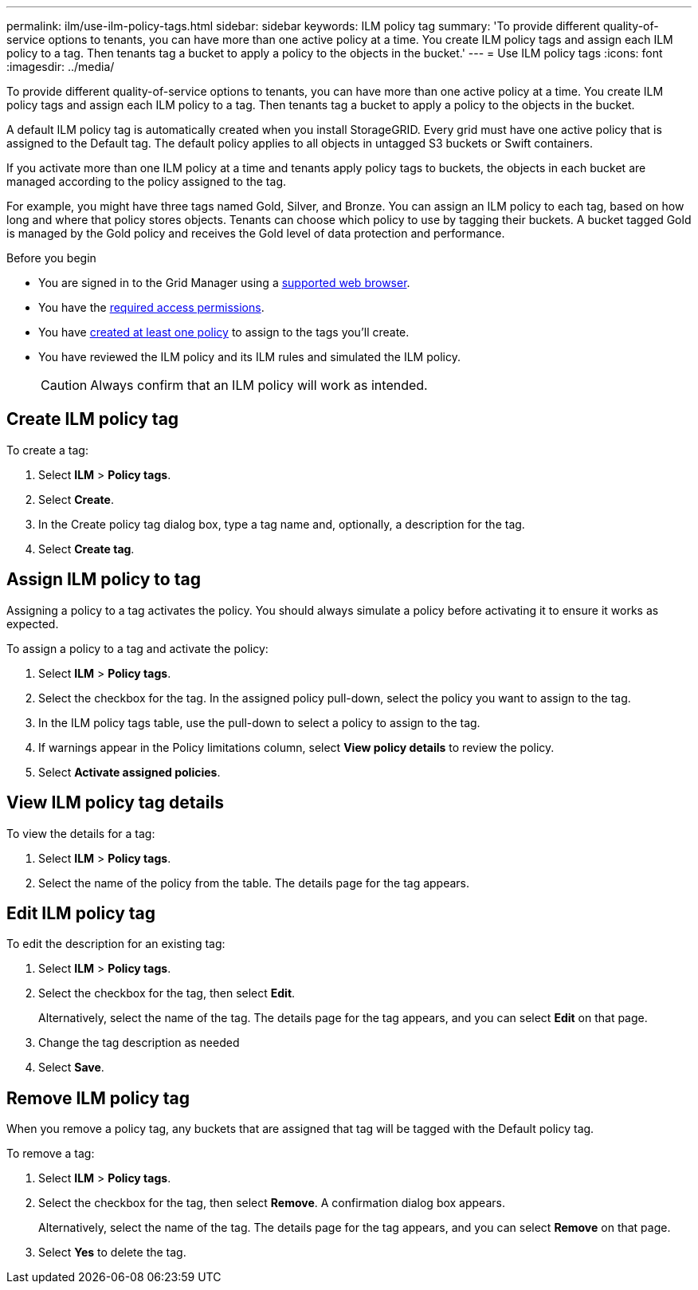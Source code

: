 ---
permalink: ilm/use-ilm-policy-tags.html
sidebar: sidebar
keywords: ILM policy tag
summary: 'To provide different quality-of-service options to tenants, you can have more than one active policy at a time. You create ILM policy tags and assign each ILM policy to a tag. Then tenants tag a bucket to apply a policy to the objects in the bucket.'
---
= Use ILM policy tags
:icons: font
:imagesdir: ../media/

[.lead]
To provide different quality-of-service options to tenants, you can have more than one active policy at a time. You create ILM policy tags and assign each ILM policy to a tag. Then tenants tag a bucket to apply a policy to the objects in the bucket.

A default ILM policy tag is automatically created when you install StorageGRID. Every grid must have one active policy that is assigned to the Default tag. The default policy applies to all objects in untagged S3 buckets or Swift containers.

If you activate more than one ILM policy at a time and tenants apply policy tags to buckets, the objects in each bucket are managed according to the policy assigned to the tag.

For example, you might have three tags named Gold, Silver, and Bronze. You can assign an ILM policy to each tag, based on how long and where that policy stores objects. Tenants can choose which policy to use by tagging their buckets. A bucket tagged Gold is managed by the Gold policy and receives the Gold level of data protection and performance.

.Before you begin

* You are signed in to the Grid Manager using a link:../admin/web-browser-requirements.html[supported web browser].
* You have the link:../admin/admin-group-permissions.html[required access permissions].
* You have link:ilm/creating-proposed-ilm-policy.html[created at least one policy] to assign to the tags you'll create.
* You have reviewed the ILM policy and its ILM rules and simulated the ILM policy.
+
CAUTION: Always confirm that an ILM policy will work as intended.

== Create ILM policy tag

To create a tag:

. Select *ILM* > *Policy tags*.
. Select *Create*.
. In the Create policy tag dialog box, type a tag name and, optionally, a description for the tag.
. Select *Create tag*.

== Assign ILM policy to tag

Assigning a policy to a tag activates the policy. You should always simulate a policy before activating it to ensure it works as expected.

To assign a policy to a tag and activate the policy:

. Select *ILM* > *Policy tags*.
. Select the checkbox for the tag. In the assigned policy pull-down, select the policy you want to assign to the tag.
. In the ILM policy tags table, use the pull-down to select a policy to assign to the tag.
. If warnings appear in the Policy limitations column, select *View policy details* to review the policy.
. Select *Activate assigned policies*.

== View ILM policy tag details

To view the details for a tag:

. Select *ILM* > *Policy tags*.
. Select the name of the policy from the table. The details page for the tag appears.

== Edit ILM policy tag

To edit the description for an existing tag:

. Select *ILM* > *Policy tags*.
. Select the checkbox for the tag, then select *Edit*.
+
Alternatively, select the name of the tag. The details page for the tag appears, and you can select *Edit* on that page. 
. Change the tag description as needed
. Select *Save*.

== Remove ILM policy tag

When you remove a policy tag, any buckets that are assigned that tag will be tagged with the Default policy tag.

To remove a tag:

. Select *ILM* > *Policy tags*.
. Select the checkbox for the tag, then select *Remove*. A confirmation dialog box appears.
+
Alternatively, select the name of the tag. The details page for the tag appears, and you can select *Remove* on that page. 
. Select *Yes* to delete the tag.